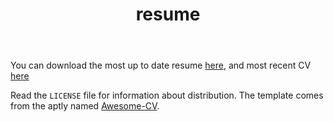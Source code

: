 #+TITLE: resume

You can download the most up to date resume [[https://github.com/jakevossen5/resume/releases/latest/download/jake-vossen-resume.pdf][here]], and most recent CV [[https://github.com/jakevossen5/resume/releases/latest/download/jake-vossen-cv.pdf][here]]

Read the ~LICENSE~ file for information about distribution. The
template comes from the aptly named [[https://github.com/posquit0/Awesome-CV][Awesome-CV]].
